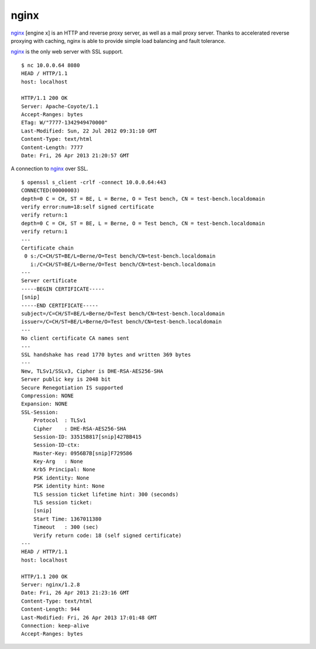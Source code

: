 .. -*- mode: rst -*-

.. _services-webserver-nginx:

.. _nginx: http://nginx.org/

nginx
=====

`nginx`_ [engine x] is an HTTP and reverse proxy server, as well as a mail
proxy server. Thanks to accelerated reverse proxying with caching, nginx is 
able to provide simple load balancing and fault tolerance. 

`nginx`_ is the only web server with SSL support. ::

    $ nc 10.0.0.64 8080
    HEAD / HTTP/1.1
    host: localhost

    HTTP/1.1 200 OK
    Server: Apache-Coyote/1.1
    Accept-Ranges: bytes
    ETag: W/"7777-1342949470000"
    Last-Modified: Sun, 22 Jul 2012 09:31:10 GMT
    Content-Type: text/html
    Content-Length: 7777
    Date: Fri, 26 Apr 2013 21:20:57 GMT

A connection to `nginx`_ over SSL. ::

    $ openssl s_client -crlf -connect 10.0.0.64:443
    CONNECTED(00000003)
    depth=0 C = CH, ST = BE, L = Berne, O = Test bench, CN = test-bench.localdomain
    verify error:num=18:self signed certificate
    verify return:1
    depth=0 C = CH, ST = BE, L = Berne, O = Test bench, CN = test-bench.localdomain
    verify return:1
    ---
    Certificate chain
     0 s:/C=CH/ST=BE/L=Berne/O=Test bench/CN=test-bench.localdomain
       i:/C=CH/ST=BE/L=Berne/O=Test bench/CN=test-bench.localdomain
    ---
    Server certificate
    -----BEGIN CERTIFICATE-----
    [snip]
    -----END CERTIFICATE-----
    subject=/C=CH/ST=BE/L=Berne/O=Test bench/CN=test-bench.localdomain
    issuer=/C=CH/ST=BE/L=Berne/O=Test bench/CN=test-bench.localdomain
    ---
    No client certificate CA names sent
    ---
    SSL handshake has read 1770 bytes and written 369 bytes
    ---
    New, TLSv1/SSLv3, Cipher is DHE-RSA-AES256-SHA
    Server public key is 2048 bit
    Secure Renegotiation IS supported
    Compression: NONE
    Expansion: NONE
    SSL-Session:
        Protocol  : TLSv1
        Cipher    : DHE-RSA-AES256-SHA
        Session-ID: 33515B817[snip]427BB415
        Session-ID-ctx: 
        Master-Key: 0956B7B[snip]F729586
        Key-Arg   : None
        Krb5 Principal: None
        PSK identity: None
        PSK identity hint: None
        TLS session ticket lifetime hint: 300 (seconds)
        TLS session ticket:
        [snip]
        Start Time: 1367011380
        Timeout   : 300 (sec)
        Verify return code: 18 (self signed certificate)
    ---
    HEAD / HTTP/1.1
    host: localhost

    HTTP/1.1 200 OK
    Server: nginx/1.2.8
    Date: Fri, 26 Apr 2013 21:23:16 GMT
    Content-Type: text/html
    Content-Length: 944
    Last-Modified: Fri, 26 Apr 2013 17:01:48 GMT
    Connection: keep-alive
    Accept-Ranges: bytes

